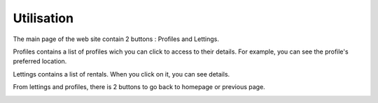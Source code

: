 ===========
Utilisation
===========

The main page of the web site contain 2 buttons : Profiles and Lettings.

.. image:: images/8-1.png

Profiles contains a list of profiles wich you can click to access to their details. For example, you can see the profile's preferred location.

.. image:: images/8-2.png

.. image:: images/8-2b.png

Lettings contains a list of rentals. When you click on it, you can see details.

.. image:: images/8-3.png

.. image:: images/8-3b.png

From lettings and profiles, there is 2 buttons to go back to homepage or previous page.

.. image:: images/8-4.png
